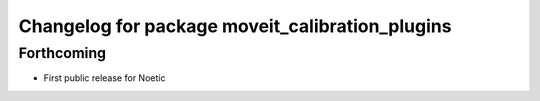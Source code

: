 ^^^^^^^^^^^^^^^^^^^^^^^^^^^^^^^^^^^^^^^^^^^^^^^^
Changelog for package moveit_calibration_plugins
^^^^^^^^^^^^^^^^^^^^^^^^^^^^^^^^^^^^^^^^^^^^^^^^

Forthcoming
-----------
* First public release for Noetic

